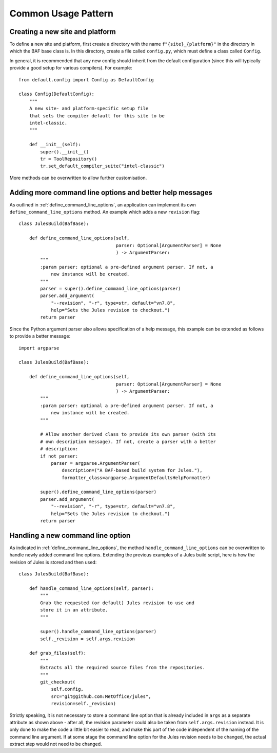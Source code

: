 Common Usage Pattern
====================

Creating a new site and platform
---------------------------------
To define a new site and platform, first create a directory with
the name ``f"{site}_{platform}"`` in the directory in which the
BAF base class is. In this directory, create a file called
``config.py``, which must define a class called ``Config``.

In general, it is recommended that any new config should inherit
from the default configuration (since this will typically provide
a good setup for various compilers). For example::

    from default.config import Config as DefaultConfig

    class Config(DefaultConfig):
        """
        A new site- and platform-specific setup file
        that sets the compiler default for this site to be
        intel-classic.
        """

        def __init__(self):
            super().__init__()
            tr = ToolRepository()
            tr.set_default_compiler_suite("intel-classic")

More methods can be overwritten to allow further customisation.


.. _better_help_messages:

Adding more command line options and better help messages
---------------------------------------------------------
As outlined in :ref:`define_command_line_options`, an
application can implement its own ``define_command_line_options``
method. An example which adds a new ``revision`` flag::

    class JulesBuild(BafBase):

        def define_command_line_options(self,
                                        parser: Optional[ArgumentParser] = None
                                        ) -> ArgumentParser:
            """
            :param parser: optional a pre-defined argument parser. If not, a
                new instance will be created.
            """
            parser = super().define_command_line_options(parser)
            parser.add_argument(
                "--revision", "-r", type=str, default="vn7.8",
                help="Sets the Jules revision to checkout.")
            return parser

Since the Python argument parser also allows specification of
a help message, this example can be extended as follows to provide
a better message::

    import argparse

    class JulesBuild(BafBase):

        def define_command_line_options(self,
                                        parser: Optional[ArgumentParser] = None
                                        ) -> ArgumentParser:
            """
            :param parser: optional a pre-defined argument parser. If not, a
                new instance will be created.
            """

            # Allow another derived class to provide its own parser (with its
            # own description message). If not, create a parser with a better
            # description:
            if not parser:
                parser = argparse.ArgumentParser(
                    description=("A BAF-based build system for Jules."),
                    formatter_class=argparse.ArgumentDefaultsHelpFormatter)

            super().define_command_line_options(parser)
            parser.add_argument(
                "--revision", "-r", type=str, default="vn7.8",
                help="Sets the Jules revision to checkout.")
            return parser

.. _handling_new_command_line_options:

Handling a new command line option
----------------------------------
As indicated in :ref:`define_command_line_options`, the method
``handle_command_line_options`` can be overwritten to handle
newly added command line options. Extending the previous
examples of a Jules build script, here is how the revision of
Jules is stored and then used::

    class JulesBuild(BafBase):

        def handle_command_line_options(self, parser):
            """
            Grab the requested (or default) Jules revision to use and
            store it in an attribute.
            """

            super().handle_command_line_options(parser)
            self._revision = self.args.revision

        def grab_files(self):
            """
            Extracts all the required source files from the repositories.
            """
            git_checkout(
                self.config,
                src="git@github.com:MetOffice/jules",
                revision=self._revision)

Strictly speaking, it is not necessary to store a command line option
that is already included in ``args`` as a separate attribute as shown
above - after all, the revision parameter could also be taken from
``self.args.revision`` instead. It is only done to make the code a little
bit easier to read, and make this part of the code independent of the
naming of the command line argument. If at some stage the command line
option for the Jules revision needs to be changed, the actual extract
step would not need to be changed.

